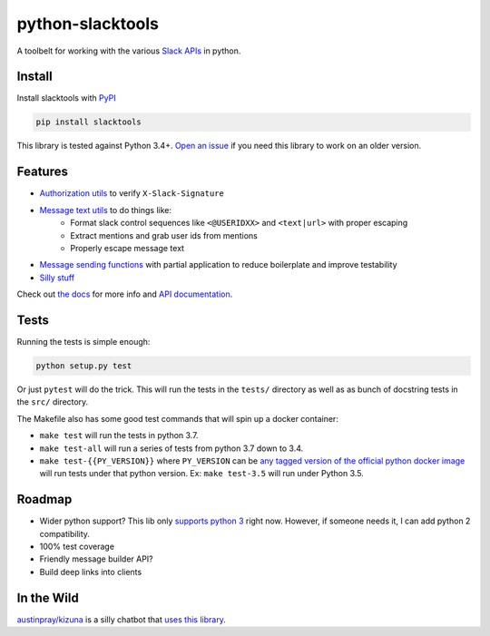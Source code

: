 python-slacktools
=================

A toolbelt for working with the various `Slack APIs`_ in python.

|Documentation Status| |Build Status| |Code Coverage| |PyPI - Version| |PyPI - Python Version|

.. |Build Status| image:: https://travis-ci.com/austinpray/python-slacktools.svg?branch=master
    :target: https://travis-ci.com/austinpray/python-slacktools
.. |Documentation Status| image:: https://readthedocs.org/projects/python-slacktools/badge/?version=latest
    :target: https://python-slacktools.readthedocs.io/en/latest/?badge=latest
.. |PyPI - Version| image:: https://badge.fury.io/py/slacktools.svg
    :target: https://pypi.org/project/slacktools/
.. |PyPI - Python Version| image:: https://img.shields.io/pypi/pyversions/Django.svg
    :target: https://pypi.org/project/slacktools/
.. |Code Coverage| image:: https://codecov.io/gh/austinpray/python-slacktools/branch/master/graph/badge.svg
    :target: https://codecov.io/gh/austinpray/python-slacktools


Install
-------

Install slacktools with `PyPI <https://pypi.python.org/pypi>`_

.. code-block:: bash

    pip install slacktools

This library is tested against Python 3.4+. `Open an issue`__ if you need this library to work on an older version.

__ https://github.com/austinpray/python-slacktools/issues/new

Features
--------

- `Authorization utils`_ to verify ``X-Slack-Signature``
- `Message text utils`_ to do things like:
    - Format slack control sequences like ``<@USERIDXX>`` and ``<text|url>``
      with proper escaping
    - Extract mentions and grab user ids from mentions
    - Properly escape message text
- `Message sending functions`_ with partial application to reduce boilerplate
  and improve testability
- `Silly stuff`_

Check out `the docs`_ for more info and `API documentation`_.

Tests
-----

Running the tests is simple enough:

.. code-block:: bash

    python setup.py test

Or just ``pytest`` will do the trick. This will run the tests in the ``tests/``
directory as well as as bunch of docstring tests in the ``src/`` directory.

The Makefile also has some good test commands that will spin up a docker container:

- ``make test`` will run the tests in python 3.7.
- ``make test-all`` will run a series of tests from python 3.7 down to 3.4.
- ``make test-{{PY_VERSION}}`` where ``PY_VERSION`` can be `any tagged version
  of the official python docker image`__ will run tests under that python
  version. Ex: ``make test-3.5`` will run under Python 3.5.

__ https://hub.docker.com/_/python/

Roadmap
-------

- Wider python support? This lib only `supports python 3 <.travis.yml>`_ right
  now. However, if someone needs it, I can add python 2 compatibility.
- 100% test coverage
- Friendly message builder API?
- Build deep links into clients

In the Wild
-----------

`austinpray/kizuna`_ is a silly chatbot that `uses this library <https://github.com/austinpray/kizuna/tree/master/vendor/python-slacktools>`_.


.. _Slack APIs: https://api.slack.com/
.. _Slack: https://api.slack.com/
.. _the docs: https://python-slacktools.readthedocs.io
.. _API documentation: https://python-slacktools.readthedocs.io/en/latest/api.html

.. _Authorization utils: https://python-slacktools.readthedocs.io/en/latest/api.html#module-slacktools.authorization
.. _Message text utils: https://python-slacktools.readthedocs.io/en/latest/api.html#module-slacktools.message
.. _Message sending functions: https://python-slacktools.readthedocs.io/en/latest/api.html#module-slacktools.chat
.. _Silly stuff: https://python-slacktools.readthedocs.io/en/latest/api.html#module-slacktools.arguments
.. _austinpray/kizuna: https://github.com/austinpray/kizuna
